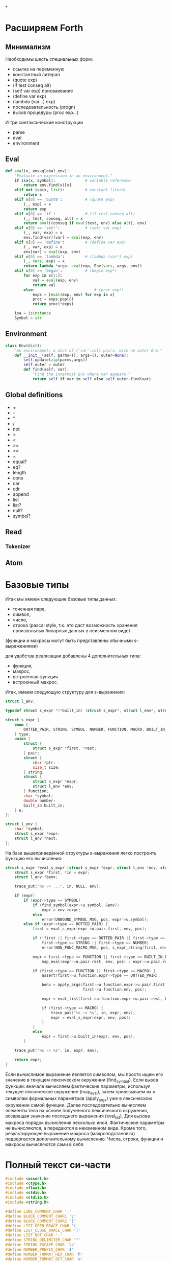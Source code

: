 #+STARTUP: showall indent hidestars


*


* Расширяем Forth

** Минимализм

Необходимы шесть специальных форм:
- ссылка на переменную
- константный литерал
- (quote exp)
- (if test conseq alt)
- (set! var exp) присваивание
- (define var exp)
- (lambda (var...) exp)
- последовательность (progn)
- вызов процедуры (proc exp...)

И три синтаксические конструкции
- parse
- eval
- environment

** Eval

#+BEGIN_SRC python
  def eval(x, env=global_env):
      "Evaluate an expression in an environment."
      if isa(x, Symbol):             # variable reference
          return env.find(x)[x]
      elif not isa(x, list):         # constant literal
          return x
      elif x[0] == 'quote':          # (quote exp)
          (_, exp) = x
          return exp
      elif x[0] == 'if':             # (if test conseq alt)
          (_, test, conseq, alt) = x
          return eval((conseq if eval(test, env) else alt), env)
      elif x[0] == 'set!':           # (set! var exp)
          (_, var, exp) = x
          env.find(var)[var] = eval(exp, env)
      elif x[0] == 'define':         # (define var exp)
          (_, var, exp) = x
          env[var] = eval(exp, env)
      elif x[0] == 'lambda':         # (lambda (var*) exp)
          (_, vars, exp) = x
          return lambda *args: eval(exp, Env(vars, args, env))
      elif x[0] == 'begin':          # (begin exp*)
          for exp in x[1:]:
              val = eval(exp, env)
              return val
          else:                          # (proc exp*)
              exps = [eval(exp, env) for exp in x]
              proc = exps.pop(0)
              return proc(*exps)

      isa = isinstance
      Symbol = str
#+END_SRC

** Environment

#+BEGIN_SRC python
  class Env(dict):
      "An environment: a dict of {'var':val} pairs, with an outer Env."
      def __init__(self, parms=(), args=(), outer=None):
          self.update(zip(parms,args))
          self.outer = outer
          def find(self, var):
              "Find the innermost Env where var appears."
              return self if var in self else self.outer.find(var)
#+END_SRC

** Global definitions

- +
- -
- *
- /
- not
- >
- <
- >=
- <=
- =
- equal?
- eq?
- length
- cons
- car
- cdr
- append
- list
- list?
- null?
- symbol?

** Read
*** Tokenizer

** Atom

* Базовые типы

Итак мы имеем следующие базовые типы данных:
- точечная пара,
- символ,
- число,
- строка (pascal style, т.к. это даст возможность хранения произвольных бинарных данных
  в неизменном виде)

(функции и макросы могут быть представлены обычными s-выражениями)

для удобства реализации добавлены 4 дополнительных типа:
- функция,
- макрос,
- встроенная функция
- встроенный макрос.

Итак, имеем следующую структуру для s-выражения:

#+BEGIN_SRC c
  struct l_env;

  typedef struct s_expr *(*built_in) (struct s_expr*, struct l_env*, struct file_pos*);

  struct s_expr {
      enum {
          DOTTED_PAIR, STRING, SYMBOL, NUMBER, FUNCTION, MACRO, BUILT_IN_FUNCTION, BUILT_IN_MACRO
      } type;
      union {
          struct {
              struct s_expr *first, *rest;
          } pair;
          struct {
              char *ptr;
              size_t size;
          } string;
          struct {
              struct s_expr *expr;
              struct l_env *env;
          } function;
          char *symbol;
          double number;
          built_in built_in;
      } u;
  };

  struct l_env {
      char *symbol;
      struct s_expr *expr;
      struct l_env *next;
  };
#+END_SRC

На базе вышеприведённой структуры s-выражения легко построить функцию его вычисления:

#+BEGIN_SRC c
  struct s_expr *eval_s_expr (struct s_expr *expr, struct l_env *env, struct file_pos *pos) {
      struct s_expr *first, *in = expr;
      struct l_env *benv;

      trace_put("%s -> ...", in, NULL, env);

      if (expr)
          if (expr->type == SYMBOL)
              if (find_symbol(expr->u.symbol, &env))
                  expr = env->expr;
              else
                  error(UNBOUND_SYMBOL_MSG, pos, expr->u.symbol);
          else if (expr->type == DOTTED_PAIR) {
              first = eval_s_expr(expr->u.pair.first, env, pos);

              if (!first || first->type == DOTTED_PAIR || first->type == SYMBOL ||
                  first->type == STRING || first->type == NUMBER)
                  error(NON_FUNC_MACRO_MSG, pos, s_expr_string(first, env));

              expr = first->type == FUNCTION || first->type == BUILT_IN_FUNCTION ?
                  map_eval(expr->u.pair.rest, env, pos) : expr->u.pair.rest;

              if (first->type == FUNCTION || first->type == MACRO) {
                  assert(first->u.function.expr->type == DOTTED_PAIR);

                  benv = apply_args(first->u.function.expr->u.pair.first, expr,
                                    first->u.function.env, pos);

                  expr = eval_list(first->u.function.expr->u.pair.rest, benv, pos);

                  if (first->type == MACRO) {
                      trace_put("%s ~> %s", in, expr, env);
                      expr = eval_s_expr(expr, env, pos);
                  }
              }
              else
                  expr = first->u.built_in(expr, env, pos);
          }

      trace_put("%s -> %s", in, expr, env);

      return expr;
  }
#+END_SRC

Если вычислимое выражение является символом, мы просто ищем его значение в текущем
лексическом окружении (find_symbol). Если вызов функции: вначале вычисляем фактические
параметры, используя текущее лексическое окружение (map_eval), затем привязываем их к
символам формальных параметров (apply_args) уже в лексическом окружении самой
функции. Далее последовательно вычисляем элементы тела на основе полученного
лексического окружения, возвращая значение последнего выражения (eval_list). Для вызова
макроса порядок вычисления несколько иной. Фактические параметры не вычисляются, а
передаются в неизменном виде. Кроме того, результирующее выражение макроса
(макроподстановка) подвергается дополнительному вычислению. Числа, строки, функции и
макросы вычисляются сами в себя.

* Полный текст си-части

#+BEGIN_SRC c
  #include <assert.h>
  #include <ctype.h>
  #include <float.h>
  #include <stdio.h>
  #include <stdlib.h>
  #include <string.h>

  #define LINE_COMMENT_CHAR ';'
  #define BLOCK_COMMENT_CHAR1 ';'
  #define BLOCK_COMMENT_CHAR2 '|'
  #define LIST_OPEN_BRACE_CHAR '('
  #define LIST_CLOSE_BRACE_CHAR ')'
  #define LIST_DOT_CHAR '.'
  #define STRING_DELIMITER_CHAR '"'
  #define STRING_ESCAPE_CHAR '\\'
  #define NUMBER_PREFIX_CHAR '$'
  #define NUMBER_FORMAT_HEX_CHAR 'h'
  #define NUMBER_FORMAT_OCT_CHAR 'o'

  #define NIL_SYMBOL_STR "_"
  #define TRUE_SYMBOL_STR "t"
  #define TRACE_SYMBOL_STR "trace"
  #define CAR_SYMBOL_STR "@"
  #define CDR_SYMBOL_STR "%"
  #define CONS_SYMBOL_STR "^"
  #define IF_SYMBOL_STR "?"
  #define LAMBDA_SYMBOL_STR "!"
  #define MACRO_SYMBOL_STR "#"
  #define SETQ_SYMBOL_STR "="
  #define QUOTE_SYMBOL_STR "'"
  #define PLUS_SYMBOL_STR "+"
  #define GREATER_SYMBOL_STR ">"

  #define FUNCTION_STR_FORMAT "<!%s>"
  #define MACRO_STR_FORMAT "<#%s>"

  #define OUT_OF_MEMORY_MSG "out of memory"
  #define UNEXPECTED_EOF_MSG "unexpected end of file"
  #define BAD_SYNTAX_MSG "bad syntax"
  #define NON_FUNC_MACRO_MSG "expression %s is neither a function nor a macro"
  #define NON_NONEMPTY_LIST_MSG "expression %s is not a nonempty list"
  #define NON_LIST_MSG "expression %s is not a proper list"
  #define UNBOUND_SYMBOL_MSG "unbound symbol %s"
  #define BAD_FORMAL_ARGS_MSG "bad formal arguments %s"
  #define BAD_ACTUAL_ARGS_MSG "bad actual arguments %s"
  #define STRING_OVERFLOW_MSG "string size overflow"

  #define NUMBER_LENGTH_MAX 32
  #define SYMBOL_LENGTH_MAX 32
  #define STRING_LENGTH_MAX 256
  #define S_EXPR_LENGTH_MAX 1024

  struct file_pos {
      char *filename;
      int line, chr;
  };

  struct l_env;

  typedef struct s_expr *(*built_in) (struct s_expr*, struct l_env*,
                                      struct file_pos*);

  struct s_expr {
      enum {
          DOTTED_PAIR, STRING, SYMBOL, NUMBER, FUNCTION, MACRO,
          BUILT_IN_FUNCTION, BUILT_IN_MACRO
      } type;
      union {
          struct {
              struct s_expr *first, *rest;
          } pair;
          struct {
              char *ptr;
              size_t size;
          } string;
          struct {
              struct s_expr *expr;
              struct l_env *env;
          } function;
          char *symbol;
          double number;
          built_in built_in;
      } u;
  };

  void error(char *message, struct file_pos *pos, char *expr) {
      if (pos)
          printf("Error at %s:%d:%d: ", pos->filename, pos->line, pos->chr);
      else
          printf("Error: ");
      if (expr)
          printf(message, expr);
      else
          printf("%s", message);
      puts("");
      exit(1);
  }

  void *alloc_mem(size_t size) {
      void *ptr = malloc(size);
      if (!ptr)
          error(OUT_OF_MEMORY_MSG, NULL, NULL);
      return ptr;
  }

  struct s_expr *true_ () {
      static struct s_expr *expr = NULL;
      if (!expr) {
          expr = alloc_mem(sizeof(*expr));
          expr->type = SYMBOL;
          expr->u.symbol = TRUE_SYMBOL_STR;
      }
      return expr;
  }

  int get_char(FILE *file, struct file_pos *pos) {
      int chr = getc(file);
      if (chr == '\n')
          pos->line++, pos->chr = 1;
      else if (chr != EOF)
          pos->chr++;
      return chr;
  }

  int next_char(FILE *file) {
      int chr = getc(file);
      ungetc(chr, file);
      return chr;
  }

  int get_significant_char (FILE *file, struct file_pos *pos) {
      enum { NO_COMMENT, LINE_COMMENT, BLOCK_COMMENT } state = NO_COMMENT;
      int chr;

      while (1) {
          chr = get_char(file, pos);
          if (state == NO_COMMENT) {
              if (chr == BLOCK_COMMENT_CHAR1 &&
                  next_char(file) == BLOCK_COMMENT_CHAR2) {
                  get_char(file, pos);
                  state = BLOCK_COMMENT;
                  continue;
              }
              if (chr == LINE_COMMENT_CHAR)
                  state = LINE_COMMENT;
              else if (chr != ' ' && chr != '\t' && chr != '\r' && chr != '\n')
                  return chr;
          }
          else if (state == BLOCK_COMMENT) {
              if (chr == BLOCK_COMMENT_CHAR2 &&
                  next_char(file) == BLOCK_COMMENT_CHAR1) {
                  get_char(file, pos);
                  state = NO_COMMENT;
              }
              else if (chr == EOF)
                  error(UNEXPECTED_EOF_MSG, pos, NULL);
          }
          else if (state == LINE_COMMENT) {
              if (chr == '\n')
                  state = NO_COMMENT;
              else if (chr == EOF)
                  return EOF;
          }
      }
  }

  struct s_expr *parse_s_expr (FILE*, struct file_pos*);

  struct s_expr *parse_list (FILE *file, struct file_pos *pos) {
      struct s_expr *expr, *rest;
      int chr;

      chr = get_significant_char(file, pos);
      if (chr == LIST_CLOSE_BRACE_CHAR)
          return NULL;

      ungetc(chr, file);
      pos->chr--;
      expr = alloc_mem(sizeof(*expr));
      expr->type = DOTTED_PAIR;
      expr->u.pair.first = parse_s_expr(file, pos);
      rest = expr;

      while (1) {
          chr = get_significant_char(file, pos);
          if (chr == LIST_DOT_CHAR) {
              rest->u.pair.rest = parse_s_expr(file, pos);
              if (get_significant_char(file, pos) != LIST_CLOSE_BRACE_CHAR)
                  error(BAD_SYNTAX_MSG, pos, NULL);
              break;
          }
          else if (chr == LIST_CLOSE_BRACE_CHAR) {
              rest->u.pair.rest = NULL;
              break;
          }
          else if (chr == EOF)
              error(UNEXPECTED_EOF_MSG, pos, NULL);
          else {
              ungetc(chr, file);
              pos->chr--;
              rest->u.pair.rest = alloc_mem(sizeof(*expr));
              rest->u.pair.rest->type = DOTTED_PAIR;
              rest->u.pair.rest->u.pair.first = parse_s_expr(file, pos);
              rest = rest->u.pair.rest;
          }
      }

      return expr;
  }

  void read_escape_seq (FILE *file, struct file_pos *pos, char *buf) {
      /* TODO: add support for escape sequences */

  }

  struct s_expr *parse_string (FILE *file, struct file_pos *pos) {
      char buf[STRING_LENGTH_MAX];
      struct s_expr *expr;
      int chr, i = 0;

      while (i < STRING_LENGTH_MAX) {
          chr = get_char(file, pos);
          if (chr == STRING_ESCAPE_CHAR)
              read_escape_seq(file, pos, buf);
          else if (chr == STRING_DELIMITER_CHAR)
              break;
          else if (chr == EOF)
              error(UNEXPECTED_EOF_MSG, pos, NULL);
          else
              buf[i++] = chr;
      }

      expr = alloc_mem(sizeof(*expr));
      expr->type = STRING;
      expr->u.string.ptr = i ? alloc_mem(i) : NULL;
      memcpy(expr->u.string.ptr, buf, i);
      expr->u.string.size = i;

      return expr;
  }

  void read_double (FILE *file, struct file_pos *pos, char *buf) {
      int chr, i = 0, point = -1;

      chr = next_char(file);
      if (chr == '+' || chr == '-') {
          get_char(file, pos);
          buf[i++] = chr;
      }

      while (i < NUMBER_LENGTH_MAX && isdigit(next_char(file)))
          buf[i++] = get_char(file, pos);

      if (i < NUMBER_LENGTH_MAX && next_char(file) == '.')
          buf[point = i++] = get_char(file, pos);

      while (i < NUMBER_LENGTH_MAX && isdigit(next_char(file)))
          buf[i++] = get_char(file, pos);

      chr = next_char(file);
      if (i < NUMBER_LENGTH_MAX && (chr == 'e' || chr == 'E') && i > point + 1) {
          get_char(file, pos);
          buf[i++] = chr;

          chr = next_char(file);
          if (i < NUMBER_LENGTH_MAX && (chr == '+' || chr == '-')) {
              get_char(file, pos);
              buf[i++] = chr;
          }

          while (i < NUMBER_LENGTH_MAX && isdigit(next_char(file)))
              buf[i++] = get_char(file, pos);
      }

      if (i && i < NUMBER_LENGTH_MAX)
          buf[i] = 0;
      else
          error(BAD_SYNTAX_MSG, pos, NULL);
  }

  void read_int (FILE *file, struct file_pos *pos, int base, char *buf) {
      int chr, i = 0;

      assert(base == 8 || base == 16);

      for (; i < NUMBER_LENGTH_MAX; get_char(file, pos)) {
          chr = next_char(file);
          if ((base == 16 && isxdigit(chr)) || (chr >= '0' && chr <= '7'))
              buf[i++] = chr;
          else
              break;
      }

      if (i && i < NUMBER_LENGTH_MAX)
          buf[i] = 0;
      else
          error(BAD_SYNTAX_MSG, pos, NULL);
  }

  struct s_expr *parse_number (FILE *file, struct file_pos *pos) {
      char buf[NUMBER_LENGTH_MAX + 1];
      struct s_expr *expr;
      int inum;

      expr = alloc_mem(sizeof(*expr));
      expr->type = NUMBER;

      switch (next_char(file)) {
      case NUMBER_FORMAT_HEX_CHAR:
          get_char(file, pos);
          read_int(file, pos, 16, buf);
          sscanf(buf, "%x", &inum);
          expr->u.number = inum;
          break;
      case NUMBER_FORMAT_OCT_CHAR:
          get_char(file, pos);
          read_int(file, pos, 8, buf);
          sscanf(buf, "%o", &inum);
          expr->u.number = inum;
          break;
      default:
          read_double(file, pos, buf);
          sscanf(buf, "%lf", &expr->u.number);
          break;
      }

      return expr;
  }

  struct s_expr *parse_symbol (FILE *file, struct file_pos *pos) {
      char buf[NUMBER_LENGTH_MAX + 1];
      struct s_expr *expr;
      int chr, chr2, i = 0;

      for (; i < NUMBER_LENGTH_MAX; get_char(file, pos)) {
          chr = next_char(file);
          if (chr == BLOCK_COMMENT_CHAR1) {
              get_char(file, pos);
              chr2 = next_char(file);
              ungetc(chr2, file);
              pos->chr--;

              if (chr2 == BLOCK_COMMENT_CHAR2)
                  break;
          }
          if (chr >= '!' && chr <= '~' && chr != LINE_COMMENT_CHAR &&
                      chr != LIST_OPEN_BRACE_CHAR && chr != LIST_CLOSE_BRACE_CHAR &&
                      chr != LIST_DOT_CHAR && chr != STRING_DELIMITER_CHAR &&
              chr != NUMBER_PREFIX_CHAR)
              buf[i++] = chr;
          else
              break;
      }

      if (i && i < SYMBOL_LENGTH_MAX)
          buf[i] = 0;
      else
          error(BAD_SYNTAX_MSG, pos, NULL);

      if(!strcmp(buf, NIL_SYMBOL_STR))
          return NULL;
      if(!strcmp(buf, TRUE_SYMBOL_STR))
          return true_();

      expr = alloc_mem(sizeof(*expr));
      expr->type = SYMBOL;
      expr->u.symbol = alloc_mem(i + 1);
      strcpy(expr->u.symbol, buf);

      return expr;
  }

  struct s_expr *parse_s_expr (FILE *file, struct file_pos *pos) {
      struct s_expr *expr;
      int chr;

      chr = get_significant_char(file, pos);

      switch (chr) {
      case EOF:
          return NULL;
      case LIST_OPEN_BRACE_CHAR:
          expr = parse_list(file, pos);
          break;
      case STRING_DELIMITER_CHAR:
          expr = parse_string(file, pos);
          break;
      case NUMBER_PREFIX_CHAR:
          expr = parse_number(file, pos);
          break;
      default:
          ungetc(chr, file);
          pos->chr--;
          expr = parse_symbol(file, pos);
          break;
      }

      return expr;
  }

  struct l_env {
      char *symbol;
      struct s_expr *expr;
      struct l_env *next;
  };

  static int do_trace = 0;

  char *s_expr_string (struct s_expr*, struct l_env*);

  void trace_put (char *format, struct s_expr *expr1, struct s_expr *expr2,
                  struct l_env *env) {
      if (do_trace) {
          printf("Trace: ");
          printf(format, s_expr_string(expr1, env), s_expr_string(expr2, env));
          puts("");
      }
  }

  struct l_env *add_symbol (char *symbol, struct s_expr *expr,
                            struct l_env *env, int append) {
      struct l_env *new_env;
      new_env = alloc_mem(sizeof(*new_env));
      new_env->symbol = symbol, new_env->expr = expr;
      if (append)
          env->next = new_env, new_env->next = NULL;
      else
          new_env->next = env;
      return new_env;
  }

  struct l_env * add_built_in (int macro, char *symbol, built_in bi,
                               struct l_env *env) {
      struct s_expr *expr = alloc_mem(sizeof(*expr));
      expr->type = macro ? BUILT_IN_MACRO : BUILT_IN_FUNCTION;
      expr->u.built_in = bi;
      return add_symbol(symbol, expr, env, 0);
  }

  int find_symbol (char *symbol, struct l_env **env) {
      struct l_env *next = *env;
      for (; next; *env = next, next = next->next)
          if (!strcmp(symbol, next->symbol)) {
              ,*env = next;
              return 1;
          }
      return 0;
  }

  char *str_cat (char *dest, size_t dest_size, char *src) {
      if (strlen(src) > dest_size - 1 - strlen(dest))
          error(STRING_OVERFLOW_MSG, NULL, NULL);
      return strcat(dest, src);
  }

  char *list_string (struct s_expr *list, struct l_env *env) {
      char buf[S_EXPR_LENGTH_MAX + 1] = { LIST_OPEN_BRACE_CHAR, 0 };
      char psep[] = { ' ', LIST_DOT_CHAR, ' ', 0 };
      char cbrc[] = { LIST_CLOSE_BRACE_CHAR, 0 };

      for (; list && list->type == DOTTED_PAIR; list = list->u.pair.rest) {
          if (buf[1])
              str_cat(buf, S_EXPR_LENGTH_MAX + 1, " ");
          str_cat(buf, S_EXPR_LENGTH_MAX + 1,
                  s_expr_string(list->u.pair.first, env));
      }

      if (list)
          str_cat(str_cat(buf, S_EXPR_LENGTH_MAX + 1, psep),
                  S_EXPR_LENGTH_MAX + 1, s_expr_string(list, env));

      str_cat(buf, S_EXPR_LENGTH_MAX + 1, cbrc);

      return strcpy(alloc_mem(strlen(buf) + 1), buf);
  }

  char *string_string (char *ptr, size_t size) {
      char *str = alloc_mem(size + 3);
      str[0] = str[size + 1] = '"';
      memcpy(str + 1, ptr, size);
      str[size + 2] = 0;
      return str;
  }

  char *number_string (double number) {
      char *str = alloc_mem(NUMBER_LENGTH_MAX + 2);
      str[0] = NUMBER_PREFIX_CHAR;
      sprintf(str + 1, "%g", number);
      return str;
  }

  char *function_string (struct s_expr *expr, int macro, struct l_env *env) {
      char *str;

      for (; env; env = env->next)
          if (env->expr == expr)
              break;

      str = alloc_mem((macro ? sizeof(MACRO_STR_FORMAT) :
                       sizeof(FUNCTION_STR_FORMAT)) +
                      (env ? strlen(env->symbol) : 0) - 1);

      sprintf(str, macro ? MACRO_STR_FORMAT : FUNCTION_STR_FORMAT,
              env ? env->symbol : "");

      return str;
  }

  char *s_expr_string (struct s_expr *expr, struct l_env *env) {
      if (!expr)
          return NIL_SYMBOL_STR;

      switch (expr->type) {
      case DOTTED_PAIR:
          return list_string(expr, env);
      case STRING:
          return string_string(expr->u.string.ptr, expr->u.string.size);
      case SYMBOL:
          return expr->u.symbol;
      case NUMBER:
          return number_string(expr->u.number);
      case FUNCTION:
      case BUILT_IN_FUNCTION:
          return function_string(expr, 0, env);
      case MACRO:
      case BUILT_IN_MACRO:
          return function_string(expr, 1, env);
      default:
          assert(0);
          return NULL;
      }
  }

  int proper_listp (struct s_expr *expr) {
      while (expr && expr->type == DOTTED_PAIR)
          expr = expr->u.pair.rest;
      return expr == NULL;
  }

  struct s_expr *search_symbol(struct s_expr *list, char *symbol) {
      for (; list && list->type == DOTTED_PAIR; list = list->u.pair.rest) {
          assert(list->u.pair.first->type == SYMBOL);
          if (!strcmp(list->u.pair.first->u.symbol, symbol))
              return list;
      }
      return NULL;
  }

  void check_fargs (struct s_expr *fargs, struct l_env *env,
                    struct file_pos *pos) {
      struct s_expr *rest = fargs;

      if (rest && rest->type == DOTTED_PAIR &&
          !rest->u.pair.first && rest->u.pair.rest->type == SYMBOL)
          return;

      for (; rest && rest->type == DOTTED_PAIR; rest = rest->u.pair.rest)
          if (!rest->u.pair.first || rest->u.pair.first->type != SYMBOL ||
              search_symbol(fargs, rest->u.pair.first->u.symbol) != rest)
              error(BAD_FORMAL_ARGS_MSG, pos, s_expr_string(fargs, env));

      if (rest && (rest->type != SYMBOL || search_symbol(fargs, rest->u.symbol)))
          error(BAD_FORMAL_ARGS_MSG, pos, s_expr_string(fargs, env));
  }

  void check_aargs (struct s_expr *args, int count, int va, struct l_env *env,
                    struct file_pos *pos) {
      struct s_expr *rest = args;

      for (; count && rest && rest->type == DOTTED_PAIR; count--)
          rest = rest->u.pair.rest;

      if (count || (!va && rest) || !proper_listp(rest))
          error(BAD_ACTUAL_ARGS_MSG, pos, s_expr_string(args, env));
  }

  struct s_expr *eval_list (struct s_expr*, struct l_env*, struct file_pos*);
  struct s_expr *eval_s_expr (struct s_expr*, struct l_env*, struct file_pos*);

  #define ARG1(args) args->u.pair.first
  #define ARG2(args) args->u.pair.rest->u.pair.first
  #define ARG3(args) args->u.pair.rest->u.pair.rest->u.pair.first

  struct s_expr *trace (struct s_expr *args, struct l_env *env,
                        struct file_pos *pos) {
      struct s_expr *expr;
      do_trace = 1;
      expr = eval_list(args, env, pos);
      do_trace = 0;
      return expr;
  }

  struct s_expr *quote (struct s_expr *args, struct l_env *env,
                        struct file_pos *pos) {
      check_aargs(args, 1, 0, env, pos);
      return ARG1(args);
  }

  struct s_expr *car (struct s_expr *args, struct l_env *env,
                      struct file_pos *pos) {
      check_aargs(args, 1, 0, env, pos);
      if (ARG1(args) && ARG1(args)->type != DOTTED_PAIR)
          error(NON_LIST_MSG, pos, s_expr_string(ARG1(args), env));
      return ARG1(args) ? ARG1(args)->u.pair.first : NULL;
  }

  struct s_expr *cdr (struct s_expr *args, struct l_env *env,
                      struct file_pos *pos) {
      check_aargs(args, 1, 0, env, pos);
      if (ARG1(args) && ARG1(args)->type != DOTTED_PAIR)
          error(NON_LIST_MSG, pos, s_expr_string(ARG1(args), env));
      return ARG1(args) ? ARG1(args)->u.pair.rest : NULL;
  }

  struct s_expr *cons (struct s_expr *args, struct l_env *env,
                       struct file_pos *pos) {
      struct s_expr *expr;
      check_aargs(args, 2, 0, env, pos);
      expr = alloc_mem(sizeof(*expr));
      expr->type = DOTTED_PAIR;
      expr->u.pair.first = ARG1(args);
      expr->u.pair.rest = ARG2(args);
      return expr;
  }

  struct s_expr *if_ (struct s_expr *args, struct l_env *env,
                      struct file_pos *pos) {
      check_aargs(args, 3, 0, env, pos);
      return eval_s_expr(ARG1(args), env, pos) ?
          eval_s_expr(ARG2(args), env, pos) :
          eval_s_expr(ARG3(args), env, pos);
  }

  struct s_expr *function (struct s_expr *args, struct l_env *env,
                           struct file_pos *pos, int macro) {
      struct s_expr *expr;
      check_aargs(args, 1, 1, env, pos);
      check_fargs(ARG1(args), env, pos);
      expr = alloc_mem(sizeof(*expr));
      expr->type = macro ? MACRO : FUNCTION;
      expr->u.function.expr = args;
      expr->u.function.env = env;
      return expr;
  }

  struct s_expr *lambda (struct s_expr *args, struct l_env *env,
                         struct file_pos *pos) {
      return function(args, env, pos, 0);
  }

  struct s_expr *macro (struct s_expr *args, struct l_env *env,
                        struct file_pos *pos) {
      return function(args, env, pos, 1);
  }

  struct s_expr *setq (struct s_expr *args, struct l_env *env,
                       struct file_pos *pos) {
      struct s_expr *rest = args, *expr = NULL;
      struct l_env *senv;

      while (rest && rest->type == DOTTED_PAIR) {
          if (ARG1(rest) && ARG1(rest)->type == SYMBOL &&
              rest->u.pair.rest && rest->u.pair.rest->type == DOTTED_PAIR) {
              expr = eval_s_expr(ARG2(rest), env, pos), senv = env;
              if (find_symbol(ARG1(rest)->u.symbol, &senv)) {
                  trace_put("%s => %s [assign]", expr, ARG1(rest), env);
                  senv->expr = expr;
              }
              else {
                  trace_put("%s => %s [global]", expr, ARG1(rest), env);
                  add_symbol(ARG1(rest)->u.symbol, expr, senv, 1);
              }
          }
          else
              error(BAD_ACTUAL_ARGS_MSG, pos, s_expr_string(args, env));

          rest = rest->u.pair.rest->u.pair.rest;
      }

      if (rest)
          error(BAD_ACTUAL_ARGS_MSG, pos, s_expr_string(args, env));

      return expr;
  }

  struct s_expr *plus (struct s_expr *args, struct l_env *env,
                       struct file_pos *pos) {
      struct s_expr *rest = args;
      double sum = 0;

      while (rest && rest->type == DOTTED_PAIR && ARG1(rest)->type == NUMBER)
          sum += ARG1(rest)->u.number, rest = rest->u.pair.rest;

      if (rest)
          error(BAD_ACTUAL_ARGS_MSG, pos, s_expr_string(args, env));

      rest = alloc_mem(sizeof(*rest));
      rest->type = NUMBER;
      rest->u.number = sum;
      return rest;
  }

  struct s_expr *greater (struct s_expr *args, struct l_env *env,
                          struct file_pos *pos) {
      struct s_expr *rest = args, *num;
      double prev = DBL_MAX;

      while (rest && rest->type == DOTTED_PAIR) {
          num = eval_s_expr(ARG1(rest), env, pos);

          if (!num || num->type != NUMBER)
              error(BAD_ACTUAL_ARGS_MSG, pos, s_expr_string(args, env));

          if (prev - num->u.number < DBL_EPSILON)
              return NULL;

          prev = num->u.number, rest = rest->u.pair.rest;
      }

      if (rest)
          error(BAD_ACTUAL_ARGS_MSG, pos, s_expr_string(args, env));

      return true_();
  }

  struct l_env *create_env () {
      struct l_env *env = NULL;
      env = add_built_in(1, TRACE_SYMBOL_STR, trace, env);
      env = add_built_in(1, QUOTE_SYMBOL_STR, quote, env);
      env = add_built_in(0, CAR_SYMBOL_STR, car, env);
      env = add_built_in(0, CDR_SYMBOL_STR, cdr, env);
      env = add_built_in(0, CONS_SYMBOL_STR, cons, env);
      env = add_built_in(1, IF_SYMBOL_STR, if_, env);
      env = add_built_in(1, LAMBDA_SYMBOL_STR, lambda, env);
      env = add_built_in(1, MACRO_SYMBOL_STR, macro, env);
      env = add_built_in(1, SETQ_SYMBOL_STR, setq, env);
      env = add_built_in(0, PLUS_SYMBOL_STR, plus, env);
      env = add_built_in(1, GREATER_SYMBOL_STR, greater, env);
      return env;
  }

  struct s_expr *map_eval (struct s_expr *list, struct l_env *env,
                           struct file_pos *pos) {
      struct s_expr *expr = NULL, *rest;

      while (list) {
          if (list->type != DOTTED_PAIR)
              error(NON_LIST_MSG, pos, s_expr_string(list, env));
          if (expr) {
              rest->u.pair.rest = alloc_mem(sizeof(*expr));
              rest = rest->u.pair.rest;
          }
          else
              expr = rest = alloc_mem(sizeof(*expr));
          rest->type = DOTTED_PAIR;
          rest->u.pair.first = eval_s_expr(list->u.pair.first, env, pos);
          list = list->u.pair.rest;
      }

      if (expr)
          rest->u.pair.rest = NULL;

      return expr;
  }

  struct l_env *apply_args (struct s_expr *fargs, struct s_expr *aargs,
                            struct l_env *env, struct file_pos *pos) {
      struct s_expr *rest = aargs;

      if (!fargs || fargs->u.pair.first)
          while (fargs && fargs->type == DOTTED_PAIR) {
              if (!rest || rest->type != DOTTED_PAIR)
                  error(BAD_ACTUAL_ARGS_MSG, pos, s_expr_string(aargs, env));
              assert(fargs->u.pair.first->type == SYMBOL);
              trace_put("%s => %s [local]", rest->u.pair.first,
                        fargs->u.pair.first, env);
              env = add_symbol(fargs->u.pair.first->u.symbol,
                               rest->u.pair.first, env, 0);
              fargs = fargs->u.pair.rest, rest = rest->u.pair.rest;
          }
      else
          fargs = fargs->u.pair.rest;

      if (fargs) {
          assert(fargs->type == SYMBOL);
          if (rest && !proper_listp(rest))
              error(BAD_ACTUAL_ARGS_MSG, pos, s_expr_string(aargs, env));
          trace_put("%s => %s [local]", rest, fargs, env);
          env = add_symbol(fargs->u.symbol, rest, env, 0);
      }
      else if (rest)
          error(BAD_ACTUAL_ARGS_MSG, pos, s_expr_string(aargs, env));

      return env;
  }

  struct s_expr *eval_list (struct s_expr *list, struct l_env *env,
                            struct file_pos *pos) {
      struct s_expr *expr = NULL, *rest = list;

      for (; rest && rest->type == DOTTED_PAIR; rest = rest->u.pair.rest)
          expr = eval_s_expr(rest->u.pair.first, env, pos);

      if (rest)
          error(NON_LIST_MSG, pos, s_expr_string(list, env));

      return expr;
  }

  struct s_expr *eval_s_expr (struct s_expr *expr, struct l_env *env,
                              struct file_pos *pos) {
      struct s_expr *first, *in = expr;
      struct l_env *benv;

      trace_put("%s -> ...", in, NULL, env);

      if (expr)
          if (expr->type == SYMBOL)
              if (find_symbol(expr->u.symbol, &env))
                  expr = env->expr;
              else
                  error(UNBOUND_SYMBOL_MSG, pos, expr->u.symbol);
          else if (expr->type == DOTTED_PAIR) {
              first = eval_s_expr(expr->u.pair.first, env, pos);

              if (!first || first->type == DOTTED_PAIR || first->type == SYMBOL ||
                  first->type == STRING || first->type == NUMBER)
                  error(NON_FUNC_MACRO_MSG, pos, s_expr_string(first, env));

                    expr = first->type == FUNCTION || first->type == BUILT_IN_FUNCTION ?
                        map_eval(expr->u.pair.rest, env, pos) : expr->u.pair.rest;

                    if (first->type == FUNCTION || first->type == MACRO) {
                        assert(first->u.function.expr->type == DOTTED_PAIR);

                        benv = apply_args(first->u.function.expr->u.pair.first, expr,
                                          first->u.function.env, pos);

                        expr = eval_list(first->u.function.expr->u.pair.rest, benv, pos);

                        if (first->type == MACRO) {
                            trace_put("%s ~> %s", in, expr, env);
                            expr = eval_s_expr(expr, env, pos);
                        }
                    }
                    else
                        expr = first->u.built_in(expr, env, pos);
          }

      trace_put("%s -> %s", in, expr, env);

      return expr;
  }

  struct s_expr *eval_file (char *filename, struct l_env *env) {
      struct file_pos pos, prev_pos;
      struct s_expr *expr;
      FILE *file;
      int chr;

      file = fopen(filename, "r");
      if (!file) {
          printf("Failed to open file '%s'\n", filename);
          exit(1);
      }

      pos.filename = filename, pos.line = pos.chr = 1;
      expr = NULL;

      while (1) {
          chr = get_significant_char(file, &pos);
          if (chr == EOF)
              break;
          ungetc(chr, file);
          pos.chr--, prev_pos = pos;
          expr = eval_s_expr(parse_s_expr(file, &pos), env, &prev_pos);
      }

      fclose(file);
      return expr;
  }

  int main (int argc, char *argv[]) {
      struct l_env *env;

      if (argc != 2) {
          puts("Usage: int source");
          exit(1);
      }

      env = create_env();
      puts(s_expr_string(eval_file(argv[1], env), env));

      return 0;
  }
#+END_SRC

* Лисп-часть

Я решил ввести более лаконичные названия для базовых и произвольных функций и
макросов. В классическом LISP (и, особенно, в Common Lisp) меня немного напрягает
многословность базовых примитивов. С одной стороны, я не хотел усложнять парсер, потому
quote и backquote синтаксис им не поддерживается, только скобочная нотация. С другой
стороны, стремился компенсировать избыточную скобочность широким использованием
специальных символов для лаконичности. Кому-то это покажется весьма спорным решением.

Имена я старался подбирать в соответствии с их ассоциативным рядом:

_ — заменяет nil
! — заменяет lambda
# — аналогично !, но объявляет безымянный макрос
? — заменяет if с обязательным третим параметром
^ — заменяет cons
@ — заменяет car
% — заменяет cdr
= — заменяет setq


Соответственно, имена производных функций и макросов во многом стали производными от имён базовых:

!! — заменяет defun
## — заменяет defmacro
^^ — заменяет list
@% — заменяет cadr
%% — заменяет cddr
: — заменяет let для одной переменной
:: — заменяет let без избыточных скобок
& — заменяет and
| — заменяет or

Теперь рассмотрим производные определения. Вначале определим базовые сокращения:

#+BEGIN_SRC lisp
  (setq cadr (lambda (list) (car (cdr list))))
  (setq cddr (lambda (list) (cdr (cdr list))))
  (setq list (lambda (nil . elts) elts))

  (setq defmacro (defmacro-anon (name fargs . body)
                     (list setq name (cons defmacro-anon (cons fargs body)))))

  (defmacro defun (name fargs . body)
    (list setq name (cons lambda (cons fargs body))))
#+END_SRC

Обратите внимание на точечную нотацию списка формальных аргументов. Символ после
точки захватывает оставшиеся фактические параметры. Случай, когда все аргументы
необязательны, описывается специальной нотацией (nil . rest-args). Далее определим
классический map и два парных разбиения списка:

#+BEGIN_SRC lisp
  (defun map (func list)
    (if list (cons (func (car list)) (map func (cdr list))) nil))

  (defun pairs1 (list) ; (a b c d) -> ((a b) (b c) (c d))
    (if (cdr list) (cons (list (car list) (cadr list)) (pairs1 (cdr list))) nil))
  (defun pairs2 (list) ; (a b c d) -> ((a b) (c d))
    (if list (cons (list (car list) (cadr list)) (pairs2 (cddr list))) nil))
#+END_SRC

Определяем два варианта let

#+BEGIN_SRC lisp
  (defmacro let (name value . body) ; simplified let
    (list (cons lambda (cons (list name) body)) value))

  (defmacro let (vars . body) ; let without redundant braces
    (setq vars (pairs2 vars))
    (cons (cons lambda (cons (map car vars) body)) (map cadr vars)))
#+END_SRC

Классический reverse и левую свёртку

#+BEGIN_SRC lisp
  (defun reverse (list)
    (let reverse+ nil
         (defun reverse+ (list rlist)
           (if list (reverse+ (cdr list) (cons (car list) rlist)) rlist))
         (reverse+ list nil)))

  (defun fold (list func last) ; (fold (' (a b)) f l) <setq> (f a (f b l))
    (if list (func (car list) (fold (cdr list) func last)) last))
#+END_SRC

Теперь логические операторы на основе iflet

#+BEGIN_SRC lisp
  (setq t (' t)) ; true constant
  (defun ~ (bool) (if bool nil t)) ; not
  (defmacro and (nil . bools) ; and
    (let and (lambda (bool1 bool2) (list if bool1 (list if bool2 t nil) nil))
         (fold bools and t)))
  (defmacro or (nil . bools) ; or
    (let or (lambda (bool1 bool2) (list if bool1 t (list if bool2 t nil)))
         (fold bools or nil)))
#+END_SRC

И, наконец, операторы сравнения на основе встроенного > (greater)let

#+BEGIN_SRC lisp
  (let defcmp (lambda (cmp)
                (defmacro-anon (nil . nums)
                    (let cmp+ (lambda (pair bool)
                                (list and (cmp (car pair) (cadr pair)) bool))
                         (fold (pairs1 nums) cmp+ t))))
       (setq setqsetq (defcmp (lambda (num1 num2) (list and (list ~ (list > num1 num2))
                                                        (list ~ (list > num2 num1))))))
       (setq >setq (defcmp (lambda (num1 num2) (list ~ (list > num2 num1))))))
  (defmacro < (nil . nums) (cons > (reverse nums)))
  (defmacro <setq (nil . nums) (cons >setq (reverse nums)))
#+END_SRC

Обратите внимание, что в последнем блоке определений явно используется замыкание.

Полный тест файла lib.l

#+BEGIN_SRC lisp
  #|
                                          ;
  Formal argument list notationlet
    ([{arg1 [arg2 [arg3 ...]] or nil} [. args]])

  Number notationlet
    ${double or ooctal or hhex} ; $4 $-2.2e3 $o376 $h7EF

  Built-in symbolslet
    nil ; nil

  Built-in functionslet
    car (list) ; car
    cdr (list) ; cdr
    cons (first rest) ; cons
    + (nil . nums)

  Built-in macroslet
    trace (nil . body)
    ' (expr)
    if (cond texpr fexpr) ; if with mandatory fexpr
    lambda (args . body) ; lambda
    defmacro-anon (args . body) ; creates anonymous macro
    > (nil . nums)
  or;
  |#

  (setq cadr (lambda (list) (car (cdr list)))) ; cadr
  (setq cddr (lambda (list) (cdr (cdr list)))) ; cddr
  (setq list (lambda (nil . elts) elts)) ; list

  (setq defmacro (defmacro-anon (name fargs . body) ; defmacro
                     (list setq name (cons defmacro-anon (cons fargs body)))))
  (defmacro defun (name fargs . body) ; defun
    (list setq name (cons lambda (cons fargs body))))

  (defun map (func list)
    (if list (cons (func (car list)) (map func (cdr list))) nil))

  (defun pairs1 (list) ; (a b c d) -> ((a b) (b c) (c d))
    (if (cdr list) (cons (list (car list) (cadr list)) (pairs1 (cdr list))) nil))
  (defun pairs2 (list) ; (a b c d) -> ((a b) (c d))
    (if list (cons (list (car list) (cadr list)) (pairs2 (cddr list))) nil))

  (defmacro let (name value . body) ; simplified let
    (list (cons lambda (cons (list name) body)) value))
  (defmacro let (vars . body) ; let without redundant braces
    (setq vars (pairs2 vars))
    (cons (cons lambda (cons (map car vars) body)) (map cadr vars)))

  (defun reverse (list)
    (let reverse+ nil
         (defun reverse+ (list rlist)
           (if list (reverse+ (cdr list) (cons (car list) rlist)) rlist))
         (reverse+ list nil)))

  (defun fold (list func last) ; (fold (' (a b)) f l) <setq> (f a (f b l))
    (if list (func (car list) (fold (cdr list) func last)) last))

  (setq t (' t)) ; true constant

  (defun ~ (bool) (if bool nil t)) ; not

  (defmacro and (nil . bools) ; and
    (let and (lambda (bool1 bool2) (list if bool1 (list if bool2 t nil) nil))
         (fold bools and t)))

  (defmacro or (nil . bools) ; or
    (let or (lambda (bool1 bool2) (list if bool1 t (list if bool2 t nil)))
         (fold bools or nil)))

  (let defcmp (lambda (cmp)
                (defmacro-anon (nil . nums)
                    (let cmp+ (lambda (pair bool)
                                (list and (cmp (car pair) (cadr pair)) bool))
                         (fold (pairs1 nums) cmp+ t))))
       (setq setqsetq (defcmp (lambda (num1 num2) (list and (list ~ (list > num1 num2))
                                                        (list ~ (list > num2 num1))))))
       (setq >setq (defcmp (lambda (num1 num2) (list ~ (list > num2 num1))))))

  (defmacro < (nil . nums) (cons > (reverse nums)))
  (defmacro <setq (nil . nums) (cons >setq (reverse nums)))
#+END_SRC

* Полезные ссылки

https://habrahabr.ru/post/115206/

